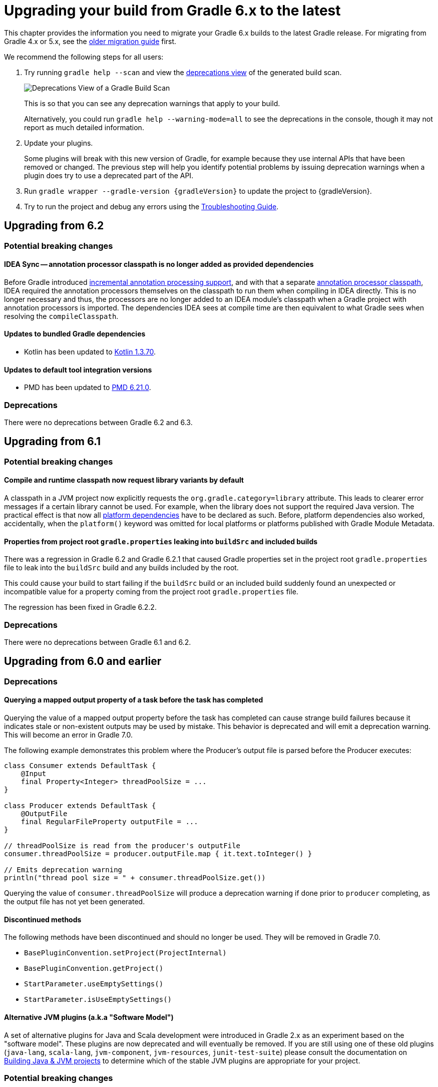 // Copyright 2019 the original author or authors.
//
// Licensed under the Apache License, Version 2.0 (the "License");
// you may not use this file except in compliance with the License.
// You may obtain a copy of the License at
//
//      http://www.apache.org/licenses/LICENSE-2.0
//
// Unless required by applicable law or agreed to in writing, software
// distributed under the License is distributed on an "AS IS" BASIS,
// WITHOUT WARRANTIES OR CONDITIONS OF ANY KIND, either express or implied.
// See the License for the specific language governing permissions and
// limitations under the License.

[[upgrading_version_6]]
= Upgrading your build from Gradle 6.x to the latest

This chapter provides the information you need to migrate your Gradle 6.x builds to the latest Gradle release. For migrating from Gradle 4.x or 5.x, see the <<upgrading_version_5.adoc#upgrading_version_5, older migration guide>> first.

We recommend the following steps for all users:

. Try running `gradle help --scan` and view the https://gradle.com/enterprise/releases/2018.4/#identify-usages-of-deprecated-gradle-functionality[deprecations view] of the generated build scan.
+
image::deprecations.png[Deprecations View of a Gradle Build Scan]
+
This is so that you can see any deprecation warnings that apply to your build.
+
Alternatively, you could run `gradle help --warning-mode=all` to see the deprecations in the console, though it may not report as much detailed information.
. Update your plugins.
+
Some plugins will break with this new version of Gradle, for example because they use internal APIs that have been removed or changed. The previous step will help you identify potential problems by issuing deprecation warnings when a plugin does try to use a deprecated part of the API.
+
. Run `gradle wrapper --gradle-version {gradleVersion}` to update the project to {gradleVersion}.
. Try to run the project and debug any errors using the <<troubleshooting.adoc#troubleshooting, Troubleshooting Guide>>.

[[changes_6.3]]
== Upgrading from 6.2

=== Potential breaking changes

==== IDEA Sync -- annotation processor classpath is no longer added as provided dependencies

Before Gradle introduced <<java_plugin.adoc#sec:incremental_annotation_processing,incremental annotation processing support>>, and with that a separate <<java_plugin.adoc#tab:configurations,annotation processor classpath>>, IDEA required the annotation processors themselves on the classpath to run them when compiling in IDEA directly.
This is no longer necessary and thus, the processors are no longer added to an IDEA module's classpath when a Gradle project with annotation processors is imported.
The dependencies IDEA sees at compile time are then equivalent to what Gradle sees when resolving the `compileClasspath`.

==== Updates to bundled Gradle dependencies

- Kotlin has been updated to https://blog.jetbrains.com/kotlin/2020/03/kotlin-1-3-70-released/[Kotlin 1.3.70].

==== Updates to default tool integration versions

- PMD has been updated to https://pmd.github.io/pmd-6.21.0/pmd_release_notes.html#24-january-2020---6210[PMD 6.21.0].

=== Deprecations

There were no deprecations between Gradle 6.2 and 6.3.

[[changes_6.2]]
== Upgrading from 6.1

=== Potential breaking changes

==== Compile and runtime classpath now request library variants by default

A classpath in a JVM project now explicitly requests the `org.gradle.category=library` attribute.
This leads to clearer error messages if a certain library cannot be used.
For example, when the library does not support the required Java version.
The practical effect is that now all <<java_platform_plugin.adoc#sec:java_platform_consumption,platform dependencies>> have to be declared as such.
Before, platform dependencies also worked, accidentally, when the `platform()` keyword was omitted for local platforms or platforms published with Gradle Module Metadata.

==== Properties from project root `gradle.properties` leaking into `buildSrc` and included builds

There was a regression in Gradle 6.2 and Gradle 6.2.1 that caused Gradle properties set in the project root `gradle.properties` file to leak into the `buildSrc` build and any builds included by the root.

This could cause your build to start failing if the `buildSrc` build or an included build suddenly found an unexpected or incompatible value for a property coming from the project root `gradle.properties` file.

The regression has been fixed in Gradle 6.2.2.

=== Deprecations

There were no deprecations between Gradle 6.1 and 6.2.

[[changes_6.1]]
== Upgrading from 6.0 and earlier

=== Deprecations

==== Querying a mapped output property of a task before the task has completed

Querying the value of a mapped output property before the task has completed can cause strange build failures because it indicates stale or non-existent outputs may be used by mistake. This behavior is deprecated and will emit a deprecation warning. This will become an error in Gradle 7.0.

The following example demonstrates this problem where the Producer's output file is parsed before the Producer executes:
```
class Consumer extends DefaultTask {
    @Input
    final Property<Integer> threadPoolSize = ...
}

class Producer extends DefaultTask {
    @OutputFile
    final RegularFileProperty outputFile = ...
}

// threadPoolSize is read from the producer's outputFile
consumer.threadPoolSize = producer.outputFile.map { it.text.toInteger() }

// Emits deprecation warning
println("thread pool size = " + consumer.threadPoolSize.get())
```

Querying the value of `consumer.threadPoolSize` will produce a deprecation warning if done prior to `producer` completing, as the output file has not yet been generated.

==== Discontinued methods
The following methods have been discontinued and should no longer be used. They will be removed in Gradle 7.0.

- `BasePluginConvention.setProject(ProjectInternal)`
- `BasePluginConvention.getProject()`
- `StartParameter.useEmptySettings()`
- `StartParameter.isUseEmptySettings()`

[[upgrading_jvm_plugins]]
==== Alternative JVM plugins (a.k.a "Software Model")

A set of alternative plugins for Java and Scala development were introduced in Gradle 2.x as an experiment based on the "software model".  These plugins are now deprecated and will eventually be removed.  If you are still using one of these old plugins (`java-lang`, `scala-lang`, `jvm-component`, `jvm-resources`, `junit-test-suite`) please consult the documentation on <<building_java_projects.adoc#,Building Java & JVM projects>> to determine which of the stable JVM plugins are appropriate for your project.

=== Potential breaking changes

==== `ProjectLayout` is no longer available to worker actions as a service

In Gradle 6.0, the `ProjectLayout` service was made available to worker actions via service injection. This service allowed for mutable state to leak into a worker action and introduced a way for dependencies to go undeclared in the worker action.

`ProjectLayout` has been removed from the available services.  Worker actions that were using `ProjectLayout` should switch to injecting the `projectDirectory` or `buildDirectory` as a parameter instead.

==== Updates to bundled Gradle dependencies

- Kotlin has been updated to https://blog.jetbrains.com/kotlin/2019/11/kotlin-1-3-60-released/[Kotlin 1.3.61].

==== Updates to default tool integration versions

- Checkstyle has been updated to https://checkstyle.org/releasenotes.html#Release_8.27[Checkstyle 8.27].
- PMD has been updated to https://pmd.github.io/pmd-6.20.0/pmd_release_notes.html#29-november-2019---6200[PMD 6.20.0].

==== Publishing Spring Boot applications

Starting from Gradle 6.2, Gradle performs a sanity check before uploading, to make sure you don't upload stale files (files produced by another build).
This introduces a problem with Spring Boot applications which are uploaded using the `components.java` component:

```
Artifact my-application-0.0.1-SNAPSHOT.jar wasn't produced by this build.
```

This is caused by the fact that the main `jar` task is disabled by the Spring Boot application, and the component expects it to be present.
Because the `bootJar` task uses the _same file_ as the main `jar` task by default, previous releases of Gradle would either:

- publish a stale `bootJar` artifact
- or fail if the `bootJar` task hasn't been called previously

A workaround is to tell Gradle what to upload.
If you want to upload the `bootJar`, then you need to configure the outgoing configurations to do this:

```
configurations {
   [apiElements, runtimeElements].each {
       it.outgoing.artifacts.removeIf { it.buildDependencies.getDependencies(null).contains(jar) }
       it.outgoing.artifact(bootJar)
   }
}
```

Alternatively, you might want to re-enable the `jar` task, and add the `bootJar` with a different classifier.

```
jar {
   enabled = true
}

bootJar {
   classifier = 'application'
}
```
